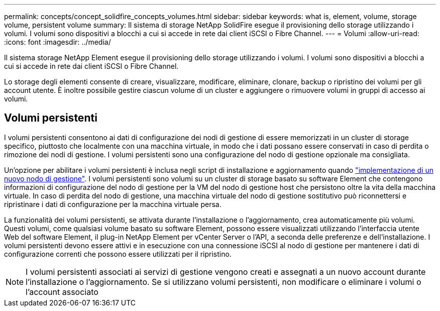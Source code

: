 ---
permalink: concepts/concept_solidfire_concepts_volumes.html 
sidebar: sidebar 
keywords: what is, element, volume, storage volume, persistent volume 
summary: Il sistema di storage NetApp SolidFire esegue il provisioning dello storage utilizzando i volumi. I volumi sono dispositivi a blocchi a cui si accede in rete dai client iSCSI o Fibre Channel. 
---
= Volumi
:allow-uri-read: 
:icons: font
:imagesdir: ../media/


[role="lead"]
Il sistema storage NetApp Element esegue il provisioning dello storage utilizzando i volumi. I volumi sono dispositivi a blocchi a cui si accede in rete dai client iSCSI o Fibre Channel.

Lo storage degli elementi consente di creare, visualizzare, modificare, eliminare, clonare, backup o ripristino dei volumi per gli account utente. È inoltre possibile gestire ciascun volume di un cluster e aggiungere o rimuovere volumi in gruppi di accesso ai volumi.



== Volumi persistenti

I volumi persistenti consentono ai dati di configurazione dei nodi di gestione di essere memorizzati in un cluster di storage specifico, piuttosto che localmente con una macchina virtuale, in modo che i dati possano essere conservati in caso di perdita o rimozione dei nodi di gestione. I volumi persistenti sono una configurazione del nodo di gestione opzionale ma consigliata.

Un'opzione per abilitare i volumi persistenti è inclusa negli script di installazione e aggiornamento quando link:../mnode/task_mnode_install.html["implementazione di un nuovo nodo di gestione"]. I volumi persistenti sono volumi su un cluster di storage basato su software Element che contengono informazioni di configurazione del nodo di gestione per la VM del nodo di gestione host che persistono oltre la vita della macchina virtuale. In caso di perdita del nodo di gestione, una macchina virtuale del nodo di gestione sostitutivo può riconnettersi e ripristinare i dati di configurazione per la macchina virtuale persa.

La funzionalità dei volumi persistenti, se attivata durante l'installazione o l'aggiornamento, crea automaticamente più volumi. Questi volumi, come qualsiasi volume basato su software Element, possono essere visualizzati utilizzando l'interfaccia utente Web del software Element, il plug-in NetApp Element per vCenter Server o l'API, a seconda delle preferenze e dell'installazione. I volumi persistenti devono essere attivi e in esecuzione con una connessione iSCSI al nodo di gestione per mantenere i dati di configurazione correnti che possono essere utilizzati per il ripristino.


NOTE: I volumi persistenti associati ai servizi di gestione vengono creati e assegnati a un nuovo account durante l'installazione o l'aggiornamento. Se si utilizzano volumi persistenti, non modificare o eliminare i volumi o l'account associato
